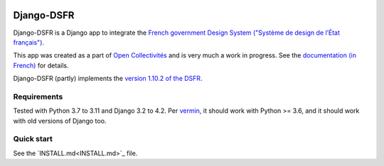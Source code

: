 .. image:: https://badge.fury.io/py/django-dsfr.svg
    :target: https://pypi.org/project/django-dsfr/

.. image:: https://github.com/numerique-gouv/django-dsfr/actions/workflows/django.yml/badge.svg
    :target: https://github.com/numerique-gouv/django-dsfr/actions/workflows/django.yml

.. image:: https://github.com/numerique-gouv/django-dsfr/actions/workflows/codeql-analysis.yml/badge.svg
    :target: https://github.com/numerique-gouv/django-dsfr/actions/workflows/codeql-analysis.yml

.. image:: https://img.shields.io/badge/security-bandit-yellow.svg
    :target: https://github.com/PyCQA/bandit
    :alt: Security Status

===========
Django-DSFR
===========

Django-DSFR is a Django app to integrate the `French government Design System ("Système de design de l’État français") <https://www.systeme-de-design.gouv.fr/>`_.


This app was created as a part of `Open Collectivités <https://github.com/entrepreneur-interet-general/opencollectivites>`_ and is very much a work in progress. See the `documentation (in French) <https://numerique-gouv.github.io/django-dsfr/>`_ for details.

Django-DSFR (partly) implements the `version 1.10.2 of the DSFR <https://www.systeme-de-design.gouv.fr/a-propos/versions/version-courante>`_.

Requirements
------------
Tested with Python 3.7 to 3.11 and Django 3.2 to 4.2. Per `vermin <https://github.com/netromdk/vermin>`_, it should work with Python >= 3.6, and it should work with old versions of Django too.

Quick start
-----------

See the `INSTALL.md<INSTALL.md>`_ file.
